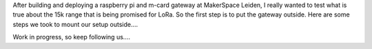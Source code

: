 
After building and deploying a raspberry pi and m-card gateway at MakerSpace Leiden, 
I really wanted to test what is true about the 15k range that is being
promised for LoRa. So the first step is to put the gateway outside. Here are some steps
we took to mount our setup outside....

Work in progress, so keep following us....